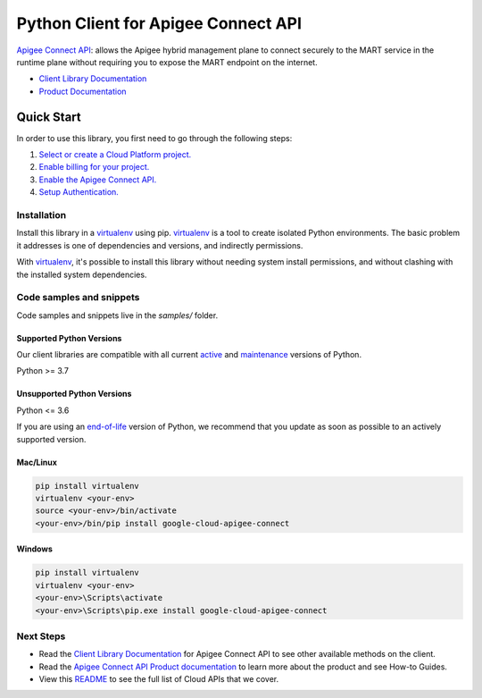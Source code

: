 Python Client for Apigee Connect API
====================================

|stable| |pypi| |versions|

`Apigee Connect API`_: allows the Apigee hybrid management plane to connect securely to the MART service in the runtime plane without requiring you to expose the MART endpoint on the internet.

- `Client Library Documentation`_
- `Product Documentation`_

.. |stable| image:: https://img.shields.io/badge/support-stable-gold.svg
   :target: https://github.com/googleapis/google-cloud-python/blob/main/README.rst#stability-levels
.. |pypi| image:: https://img.shields.io/pypi/v/google-cloud-apigee-connect.svg
   :target: https://pypi.org/project/google-cloud-apigee-connect/
.. |versions| image:: https://img.shields.io/pypi/pyversions/google-cloud-apigee-connect.svg
   :target: https://pypi.org/project/google-cloud-apigee-connect/
.. _Apigee Connect API: https://cloud.google.com/apigee/docs/hybrid/v1.4/apigee-connect
.. _Client Library Documentation: https://cloud.google.com/python/docs/reference/apigeeconnect/latest
.. _Product Documentation:  https://cloud.google.com/apigee/docs/hybrid/v1.4/apigee-connect

Quick Start
-----------

In order to use this library, you first need to go through the following steps:

1. `Select or create a Cloud Platform project.`_
2. `Enable billing for your project.`_
3. `Enable the Apigee Connect API.`_
4. `Setup Authentication.`_

.. _Select or create a Cloud Platform project.: https://console.cloud.google.com/project
.. _Enable billing for your project.: https://cloud.google.com/billing/docs/how-to/modify-project#enable_billing_for_a_project
.. _Enable the Apigee Connect API.:  https://cloud.google.com/apigee/docs/hybrid/v1.4/apigee-connect
.. _Setup Authentication.: https://googleapis.dev/python/google-api-core/latest/auth.html

Installation
~~~~~~~~~~~~

Install this library in a `virtualenv`_ using pip. `virtualenv`_ is a tool to
create isolated Python environments. The basic problem it addresses is one of
dependencies and versions, and indirectly permissions.

With `virtualenv`_, it's possible to install this library without needing system
install permissions, and without clashing with the installed system
dependencies.

.. _`virtualenv`: https://virtualenv.pypa.io/en/latest/


Code samples and snippets
~~~~~~~~~~~~~~~~~~~~~~~~~

Code samples and snippets live in the `samples/` folder.


Supported Python Versions
^^^^^^^^^^^^^^^^^^^^^^^^^
Our client libraries are compatible with all current `active`_ and `maintenance`_ versions of
Python.

Python >= 3.7

.. _active: https://devguide.python.org/devcycle/#in-development-main-branch
.. _maintenance: https://devguide.python.org/devcycle/#maintenance-branches

Unsupported Python Versions
^^^^^^^^^^^^^^^^^^^^^^^^^^^
Python <= 3.6

If you are using an `end-of-life`_
version of Python, we recommend that you update as soon as possible to an actively supported version.

.. _end-of-life: https://devguide.python.org/devcycle/#end-of-life-branches

Mac/Linux
^^^^^^^^^

.. code-block:: console

    pip install virtualenv
    virtualenv <your-env>
    source <your-env>/bin/activate
    <your-env>/bin/pip install google-cloud-apigee-connect


Windows
^^^^^^^

.. code-block:: console

    pip install virtualenv
    virtualenv <your-env>
    <your-env>\Scripts\activate
    <your-env>\Scripts\pip.exe install google-cloud-apigee-connect

Next Steps
~~~~~~~~~~

-  Read the `Client Library Documentation`_ for Apigee Connect API
   to see other available methods on the client.
-  Read the `Apigee Connect API Product documentation`_ to learn
   more about the product and see How-to Guides.
-  View this `README`_ to see the full list of Cloud
   APIs that we cover.

.. _Apigee Connect API Product documentation:  https://cloud.google.com/apigee/docs/hybrid/v1.4/apigee-connect
.. _README: https://github.com/googleapis/google-cloud-python/blob/main/README.rst
